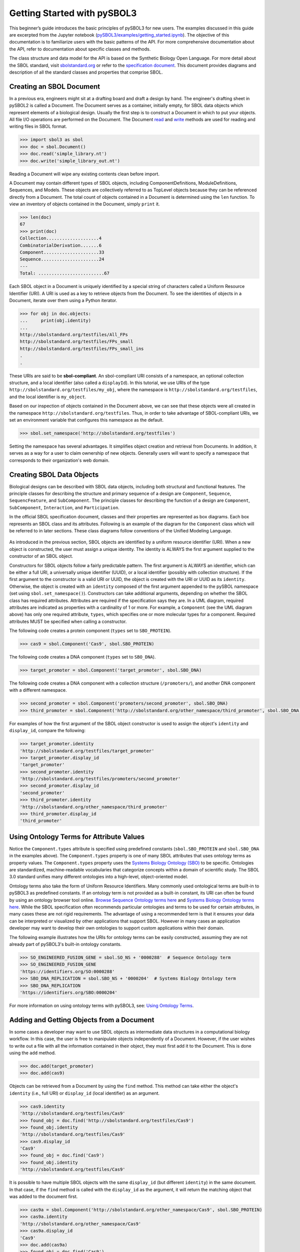 Getting Started with pySBOL3
=============================

This beginner’s guide introduces the basic principles of pySBOL3 for
new users. The examples discussed in this guide are excerpted
from the Jupyter notebook (`pySBOL3/examples/getting_started.ipynb <https://github.com/SynBioDex/pySBOL3/tree/main/examples/getting_started.ipynb>`_). 
The objective of this documentation is to
familiarize users with the basic patterns of the API. For more
comprehensive documentation about the API, refer to documentation
about specific classes and methods.

The class structure and data model for the API is based on the
Synthetic Biology Open Language. For more detail about the SBOL
standard, visit `sbolstandard.org <https://sbolstandard.org>`_ or
refer to the `specification document
<https://sbolstandard.org/datamodel-specification/>`_. This
document provides diagrams and description of all the standard classes
and properties that comprise SBOL.

-------------------------
Creating an SBOL Document
-------------------------

In a previous era, engineers might sit at a drafting board and draft a
design by hand. The engineer's drafting sheet in pySBOL2 is called a
Document. The Document serves as a container, initially empty, for
SBOL data objects which represent elements of a biological
design. Usually the first step is to construct a Document in which to
put your objects. All file I/O operations are performed on the
Document. The Document `read
<autoapi/sbol3/document/index.html#sbol3.document.Document.read>`_ and
`write
<autoapi/sbol3/document/index.html#sbol3.document.Document.write>`_
methods are used for reading and writing files in SBOL format.

.. code:: python

    >>> import sbol3 as sbol
    >>> doc = sbol.Document()
    >>> doc.read('simple_library.nt')
    >>> doc.write('simple_library_out.nt')

.. end

Reading a Document will wipe any existing contents clean before
import. 

.. 
    TODO: DJR, delete this block or edit to correspond to pySBOL3 equivalent of "append"; leave it commented out for now.
    However, you can import objects from multiple files into a
    single Document object using `Document.append()
    <autoapi/sbol2/document/index.html#sbol2.document.Document.append>`_. This
    can be advantageous when you want to integrate multiple objects from
    different files into a single design. This kind of data integration is
    an important and useful feature of SBOL.

A Document may contain different types of SBOL objects, including
ComponentDefinitions, ModuleDefinitions, Sequences, and Models. These
objects are collectively referred to as TopLevel objects because they
can be referenced directly from a Document. The total count of objects
contained in a Document is determined using the ``len`` function. To
view an inventory of objects contained in the Document, simply
``print`` it.

.. code:: python

    >>> len(doc)
    67
    >>> print(doc)
    Collection....................4
    CombinatorialDerivation.......6
    Component.....................33
    Sequence......................24
    ---
    Total: .........................67

.. end

Each SBOL object in a Document is uniquely identified by a special string of characters called a Uniform Resource Identifier (URI). A URI is used as a key to retrieve objects from the Document. To see the identities of objects in a Document, iterate over them using a Python iterator.

.. code:: python

    >>> for obj in doc.objects:
    ...     print(obj.identity)
    ...
    http://sbolstandard.org/testfiles/All_FPs
    http://sbolstandard.org/testfiles/FPs_small
    http://sbolstandard.org/testfiles/FPs_small_ins
    .
    .

.. end

.. TODO: delete or modify for pySBOL3
    I don't think objects are sorted like this in pySBOL3, so comment out for now, and probably delete later
    .. 
    These objects are sorted into object stores based on the type of object. For example to view ``ComponentDefinition`` objects specifically, iterate through the `Document.componentDefinitions` store:

    .. code:: python

      >>> for cd in doc.componentDefinitions:
      ...     print(cd)
      ...

    .. end

    Similarly, you can iterate through
    `Document.moduleDefinitions <autoapi/sbol2/document/index.html#sbol2.document.Document.getModuleDefinition>`_,
    `Document.sequences <autoapi/sbol2/document/index.html#sbol2.document.Document.getSequence>`_,
    `Document.models <autoapi/sbol2/document/index.html#sbol2.document.Document.getModel>`_,
    or any top level object. The last type of object, Annotation Objects is a special case which will be discussed later.

These URIs are said to be **sbol-compliant**. An sbol-compliant URI consists of a namespace, an optional collection structure, and a local identifier (also called a ``displayId``). In this tutorial, we use URIs of the type ``http://sbolstandard.org/testfiles/my_obj``, where the namespace is ``http://sbolstandard.org/testfiles``, and the local identifier is ``my_object``. 

.. TODO: delete or edit; I don't think this is completely correct with pySBOL3
    SBOL-compliant URIs enable shortcuts that make the pySBOL3 API easier to use and are enabled by default. However, users are not required to use sbol-compliant URIs if they don't want to, and this option can be turned off.

Based on our inspection of objects contained in the Document above, we can see that these objects were all created in the namespace ``http://sbolstandard.org/testfiles``. Thus, in order to take advantage of SBOL-compliant URIs, we set an environment variable that configures this namespace as the default.

.. code:: python

    >>> sbol.set_namespace('http://sbolstandard.org/testfiles')

.. end

Setting the namespace has several advantages. It simplifies object creation and retrieval from Documents. In addition, it serves as a way for a user to claim ownership of new objects. Generally users will want to specify a namespace that corresponds to their organization's web domain.

--------------------------
Creating SBOL Data Objects
--------------------------

Biological designs can be described with SBOL data objects, including both structural and functional features.  
The principle classes for describing the structure and primary sequence of a design are ``Component``, ``Sequence``, ``SequencFeature``, and ``SubComponent``. 
The principle classes for describing the function of a design are ``Component``, ``SubComponent``, ``Interaction``, and ``Participation``. 

.. TODO: delete or edit; Is there a pySBOL3 equivalent to "Design, Build, Test, Analysis, Activity, and Plan"
    Other classes such as Design, Build, Test, Analysis, Activity, and Plan are used for managing workflows.

In the official SBOL specification document, classes and their properties are represented as box diagrams. Each box represents an SBOL class and its attributes. Following is an example of the diagram for the ``Component`` class which will be referred to in later sections. These class diagrams follow conventions of the Unified Modeling Language.

.. figure:: component_uml.png
    :align: center
    :figclass: align-center

As introduced in the previous section, SBOL objects are identified by a uniform resource identifier (URI). When a new object is constructed, the user must assign a unique identity. The identity is ALWAYS the first argument supplied to the constructor of an SBOL object. 

Constructors for SBOL objects follow a fairly predictable pattern. The first argument is ALWAYS an identifier, which can be either a full URI, a universally unique identifier (UUID), or a local identifier (possibly with collection structure). If the first argument to the constructor is a valid URI or UUID, the object is created with the URI or UUID as its ``identity``. Otherwise, the object is created with an ``identity`` composed of the first argument appended to the pySBOL namespace (set using ``sbol.set_namespace()``). 
Constructors can take additional arguments, depending on whether the SBOL class has required attributes. Attributes are required if the specification says they are. In a UML diagram, required attributes are indicated as properties with a cardinality of 1 or more. For example, a ``Component`` (see the UML diagram above) has only one required attribute, ``types``, which specifies one or more molecular types for a component.  Required attributes MUST be specified when calling a constructor. 

The following code creates a protein component (``types`` set to ``SBO_PROTEIN``). 

.. code:: python

    >>> cas9 = sbol.Component('Cas9', sbol.SBO_PROTEIN)

.. end

The following code creates a DNA component (``types`` set to ``SBO_DNA``). 

.. code:: python

    >>> target_promoter = sbol.Component('target_promoter', sbol.SBO_DNA)

.. end

The following code creates a DNA component with a collection structure (``/promoters/``), and another DNA component with a different namespace. 

.. code:: python

    >>> second_promoter = sbol.Component('promoters/second_promoter', sbol.SBO_DNA)
    >>> third_promoter = sbol.Component('http://sbolstandard.org/other_namespace/third_promoter', sbol.SBO_DNA)

.. end

For examples of how the first argument of the SBOL object constructor is used to assign the object's ``identity`` and ``display_id``, compare the following: 

.. code:: python

    >>> target_promoter.identity
    'http://sbolstandard.org/testfiles/target_promoter'
    >>> target_promoter.display_id
    'target_promoter'
    >>> second_promoter.identity
    'http://sbolstandard.org/testfiles/promoters/second_promoter'
    >>> second_promoter.display_id
    'second_promoter'
    >>> third_promoter.identity
    'http://sbolstandard.org/other_namespace/third_promoter'
    >>> third_promoter.display_id
    'third_promoter'

.. end

-----------------------------------------
Using Ontology Terms for Attribute Values
-----------------------------------------

Notice the ``Component.types`` attribute is specified using predefined constants (``sbol.SBO_PROTEIN`` and ``sbol.SBO_DNA`` in the examples above). The ``Component.types`` property is one of many SBOL attributes that uses ontology terms as property values.  The ``Component.types`` property uses the 
`Systems Biology Ontology (SBO) <https://bioportal.bioontology.org/ontologies/SBO/>`_
to be specific. Ontologies are standardized, machine-readable vocabularies that categorize concepts within a domain of scientific study. The SBOL 3.0 standard unifies many different ontologies into a high-level, object-oriented model.

Ontology terms also take the form of Uniform Resource Identifiers. Many commonly used ontological terms are built-in to pySBOL3 as predefined constants. If an ontology term is not provided as a built-in constant, its URI can often be found by using an ontology browser tool online. `Browse Sequence Ontology terms here <http://www.sequenceontology.org/browser/obob.cgi>`_ and `Systems Biology Ontology terms here <http://www.ebi.ac.uk/sbo/main/tree>`_. While the SBOL specification often recommends particular ontologies and terms to be used for certain attributes, in many cases these are not rigid requirements. The advantage of using a recommended term is that it ensures your data can be interpreted or visualized by other applications that support SBOL. However in many cases an application developer may want to develop their own ontologies to support custom applications within their domain.

The following example illustrates how the URIs for ontology terms can be easily constructed, assuming they are not already part of pySBOL3's built-in ontology constants.

.. code:: python

    >>> SO_ENGINEERED_FUSION_GENE = sbol.SO_NS + '0000288'  # Sequence Ontology term
    >>> SO_ENGINEERED_FUSION_GENE
    'https://identifiers.org/SO:0000288'
    >>> SBO_DNA_REPLICATION = sbol.SBO_NS + '0000204'  # Systems Biology Ontology term
    >>> SBO_DNA_REPLICATION
    'https://identifiers.org/SBO:0000204'

.. end

For more information on using ontology terms with pySBOL3, see: `Using Ontology Terms <ontology.html>`_.

------------------------------------------
Adding and Getting Objects from a Document
------------------------------------------

In some cases a developer may want to use SBOL objects as intermediate data structures in a computational biology workflow. In this case, the user is free to manipulate objects independently of a Document. However, if the user wishes to write out a file with all the information contained in their object, they must first add it to the Document. This is done using the ``add`` method.

.. code:: python

    >>> doc.add(target_promoter)
    >>> doc.add(cas9)

.. end

Objects can be retrieved from a Document by using the ``find`` method. This method can take either the object's ``identity`` (i.e., full URI) or ``display_id`` (local identifier) as an argument.

.. code:: python

    >>> cas9.identity
    'http://sbolstandard.org/testfiles/Cas9'
    >>> found_obj = doc.find('http://sbolstandard.org/testfiles/Cas9')
    >>> found_obj.identity
    'http://sbolstandard.org/testfiles/Cas9'
    >>> cas9.display_id
    'Cas9'
    >>> found_obj = doc.find('Cas9')
    >>> found_obj.identity
    'http://sbolstandard.org/testfiles/Cas9'

.. end

It is possible to have multiple SBOL objects with the same ``display_id`` (but different ``identity``) in the same document. In that case, if the ``find`` method is called with the ``display_id`` as the argument, it will return the matching object that was added to the document first.

.. code:: python

    >>> cas9a = sbol.Component('http://sbolstandard.org/other_namespace/Cas9', sbol.SBO_PROTEIN)
    >>> cas9a.identity
    'http://sbolstandard.org/other_namespace/Cas9'
    >>> cas9a.display_id
    'Cas9'
    >>> doc.add(cas9a)
    >>> found_obj = doc.find('Cas9')
    >>> found_obj.identity
    'http://sbolstandard.org/testfiles/Cas9'
    >>> found_obj = doc.find('http://sbolstandard.org/other_namespace/Cas9')
    >>> found_obj.identity
    'http://sbolstandard.org/other_namespace/Cas9'

.. end

---------------------------------------------
Getting, Setting, and Editing Attributes
---------------------------------------------

The attributes of an SBOL object can be accessed like other Python class objects, with a few special considerations. For example, to get the values of the ``display_id`` and ``identity`` properties of any object :

.. code:: python

    >>> print(cas9.display_id)
    Cas9
    >>> print(cas9.identity)
    http://sbolstandard.org/testfiles/Cas9

.. end

Note that ``display_id`` gives only the shorthand, local identifier for the object, while the ``identity`` property gives the full URI.

The attributes above return singleton values. Some attributes, like ``Component.roles`` and ``Component.types`` support multiple values. Generally these attributes have plural names. If an attribute supports multiple values, then it will return a list. If the attribute has not been assigned any values, it will return an empty list.

.. code:: python

    >>> cas9.types
    ['https://identifiers.org/SBO:0000252']
    >>> cas9.roles
    []

.. end

Setting an attribute follows the ordinary convention for assigning attribute values:

.. code:: python

   >>> cas9.description = 'This is a Cas9 protein'

.. end

To set multiple values:

.. code:: python

    >>> plasmid = sbol.Component('pBB1', sbol.SBO_DNA)
    >>> plasmid.roles = [ sbol.SO_DOUBLE_STRANDED, sbol.SO_CIRCULAR ]

.. end

Properties such as ``types`` and ``roles`` behave like Python lists, and list operations like ``append`` and ``extend`` will work directly on these kind of attributes:

.. code:: python

    >>> plasmid.roles = [ sbol.SO_DOUBLE_STRANDED ]
    >>> plasmid.roles.append( sbol.SO_CIRCULAR )
    
    >>> plasmid.roles = []
    >>> plasmid.roles.extend( [sbol.SO_DOUBLE_STRANDED, sbol.SO_CIRCULAR] )
    
    >>> plasmid.roles = [ sbol.SO_DOUBLE_STRANDED ]
    >>> plasmid.roles += [ sbol.SO_CIRCULAR ]

.. end

To clear all values from an attribute, set it to an empty list:

.. code:: python

    >>> plasmid.roles = []

.. end

------------------------------------------
Creating, Adding and Getting Child Objects
------------------------------------------

Some SBOL objects can be composed into hierarchical parent-child relationships.  In the specification diagrams, these relationships are indicated by black diamond arrows.  In the UML diagram above, the black diamond indicates that ComponentDefinitions are parents of SequenceAnnotations.  Properties of this type can be modified using the add method and passing the child object as the argument.

.. code:: python

    >>> point_mutation = SequenceAnnotation('PointMutation')
    >>> target_promoter.sequenceAnnotations.add(point_mutation)

.. end

Alternatively, the create method captures the construction and addition of the SequenceAnnotation in a single function call.  The create method ALWAYS takes one argument--the URI of the new object. All other values are initialized with default values. You can change these values after object creation, however.

.. code:: python

    >>> target_promoter.sequenceAnnotations.create('PointMutation')

.. end

Conversely, to obtain a Python reference to the SequenceAnnotation from its identity:

.. code:: python

   >>> point_mutation = target_promoter.sequenceAnnotations.get('PointMutation')

.. end

Or equivalently:

.. code:: python

   >>> point_mutation = target_promoter.sequenceAnnotations['PointMutation']

.. end

-----------------------------------------
Creating and Editing Reference Properties
-----------------------------------------

Some SBOL objects point to other objects by way of URI references. For example, ComponentDefinitions point to their corresponding Sequences by way of a URI reference. These kind of properties correspond to white diamond arrows in UML diagrams, as shown in the figure above. Attributes of this type contain the URI of the related object.

.. code:: python

    >>> eyfp_gene = ComponentDefinition('EYFPGene', BIOPAX_DNA)
    >>> seq = Sequence('EYFPSequence', 'atgnnntaa', SBOL_ENCODING_IUPAC)
    >>> eyfp_gene.sequences = seq
    >>> print(eyfp_gene.sequences)
    ['http://examples.org/Sequence/EYFPSequence/1']

.. end

Note that assigning the ``seq`` object to the ``eyfp_gene.sequences`` actually results in assignment of the object's URI. An equivalent assignment is as follows:

.. code:: python

    >>> eyfp_gene.sequences = seq.identity
    >>> print (eyfp_gene.sequences)
    ['http://examples.org/Sequence/EYFPSequence/1']

.. end


--------------------------------------
Iterating and Indexing List Properties
--------------------------------------

Some properties can contain multiple values or objects. Additional values can be specified with the add method.  In addition you may iterate over lists of objects or values.

.. code:: python

    # Iterate through objects (black diamond properties in UML)
    for p in cas9_complex_formation.participations:
        print(p)
        print(p.roles)

    # Iterate through references (white diamond properties in UML)
    for role in reaction_participant.roles:
        print(role)

.. end

Numerical indexing of lists works as well:

.. code:: python

    for i_p in range(0, len(cas9_complex_formation.participations)):
        print(cas9_complex_formation.participations[i_p])

.. end

----------------------------------
Searching a Document
----------------------------------

To see if an object with a given URI is already contained in a Document or other parent object, use the ``find`` method. Note that ``find`` function returns the target object cast to its base type which is ``SBOLObject``, the generic base class for all SBOL objects. The actual SBOL type of this object, however is ``ComponentDefinition``. If necessary the base class can be downcast using the ``cast`` method.

.. code:: python

    >>> obj = doc.find('http://sbols.org/CRISPR_Example/mKate_gene/1.0.0')
    >>> obj
    SBOLObject
    >>> parseClassName(obj.type)
    'ComponentDefinition'
    >>> cd = obj.cast(ComponentDefinition)
    >>> cd
    ComponentDefinition

.. end

The ``find`` method is probably more useful as a boolean conditional when the user wants to automatically construct URIs for objects and needs to check if the URI is unique or not. If the object is found,   ``find`` returns an object reference (True), and if the object is not found, it returns None (False). The following code snippet demonstrates a function that automatically generates ComponentDefinitions.

.. code:: python

    def createNextComponentDefinition(doc, local_id):
        i_cdef = 0
        cdef_uri = getHomespace() + '/%s_%d/1.0.0' %(local_id, i_cdef)
        while doc.find(cdef_uri):
            i_cdef += 1
            cdef_uri = getHomespace() + '/%s_%d/1.0.0' %(local_id, i_cdef)
        doc.componentDefinitions.create('%s_%d' %(local_id, i_cdef))

.. end

----------------------------------
Copying Documents and Objects
----------------------------------

Copying a ``Document`` can result in a few different ends, depending on the user's goal. The first option is to create a simple clone of the original ``Document``. This is shown below in which the user is assumed to have already created a ``Document`` with a single ``ComponentDefinition``. After copying, the object in the ``Document`` clone has the same identity as the object in the original ``Document``.

.. code:: python

    >>> for o in doc:
    ...     print o
    ... 
    http://examples.org/ComponentDefinition/cd/1
    >>> doc2 = doc.copy()
    >>> for o in doc2:
    ...     print o
    ... 
    http://examples.org/ComponentDefinition/cd/1

.. end


More commonly a user wants to import objects from the target Document into their Homespace. In this case, the user can specify a target namespace for import. Objects in the original ``Document`` that belong to the target namespace are copied into the user's Homespace. Contrast the example above with the following.

.. code:: python

  >>> setHomespace('http://sys-bio.org')
  >>> doc2 = doc.copy('http://examples.org')
  >>> for o in doc:
  ...     print o
  ... 
  http://examples.org/ComponentDefinition/cd/1
  >>> for o in doc2:
  ...     print o
  ... 
  http://sys-bio.org/ComponentDefinition/cd/1

.. end

In the examples above, the ``copy`` method returns a new ``Document``. However, it is possible to integrate the result of multiple ``copy`` operations into an existing ``Document``. 

.. code:: python

  >>> for o in doc1:
         print o
   
  http://examples.org/ComponentDefinition/cd1/1
  >>> for o in doc2:
       print o
  ... 
  http://examples.org/ComponentDefinition/cd2/1
  >>> doc1.copy('http://examples.org', doc3)
  Document
  >>> doc2.copy('http://examples.org', doc3)
  Document
  >>> for o in doc3:
  ...     print o
  ... 
  http://examples.org/ComponentDefinition/cd2/1
  http://examples.org/ComponentDefinition/cd1/1

.. end

---------------------------------------------
Converting To and From Other Sequence Formats
---------------------------------------------

It is possible to convert SBOL to and from other common sequence
formats. Conversion is performed by calling the `online converter tool
<https://validator.sbolstandard.org/>`_ , so an internet connection is
required. Currently the supported formats are `SBOL2`, `SBOL1`,
`FASTA`, `GenBank`, and `GFF3`. The following example illustrates how
to export these different formats. Note that conversion can be lossy.

.. TODO: Add example of importFromFormat. See Issue #329
..   * Add "and import" to the sentence above
..   * Add to the example below
..  >>> doc.importFromFormat('GenBank', 'parts.gb')

This example uses
`parts.xml <https://raw.githubusercontent.com/SynBioDex/pySBOL2/master/test/resources/tutorial/parts.xml>`_
from the pySBOL2 repository.

.. code:: python

  >>> from sbol2 import *
  RDFLib Version: 5.0.0
  >>> doc = Document('parts.xml')
  >>> doc.exportToFormat('GenBank', 'parts.gb')

.. end

N.B. Importing from other formats has
`not been implemented in pySBOL2 <https://github.com/SynBioDex/pySBOL2/issues/329>`_
yet.

----------------------------------
Creating Biological Designs
----------------------------------

This concludes the basic methods for manipulating SBOL data structures. Now that you're familiar with these basic methods, you are ready to learn about libSBOL's high-level design interface for synthetic biology. See `SBOL Examples <sbol_examples.html>`_.
